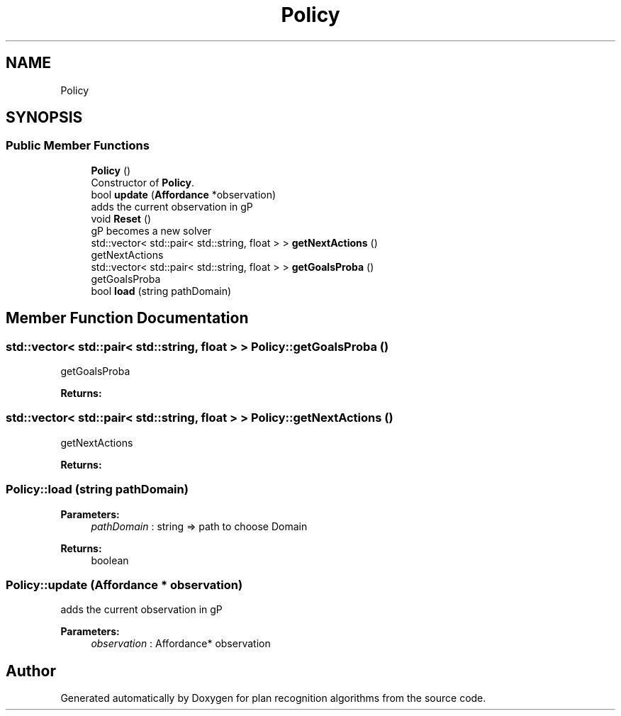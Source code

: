 .TH "Policy" 3 "Mon Aug 19 2019" "plan recognition algorithms" \" -*- nroff -*-
.ad l
.nh
.SH NAME
Policy
.SH SYNOPSIS
.br
.PP
.SS "Public Member Functions"

.in +1c
.ti -1c
.RI "\fBPolicy\fP ()"
.br
.RI "Constructor of \fBPolicy\fP\&. "
.ti -1c
.RI "bool \fBupdate\fP (\fBAffordance\fP *observation)"
.br
.RI "adds the current observation in gP "
.ti -1c
.RI "void \fBReset\fP ()"
.br
.RI "gP becomes a new solver "
.ti -1c
.RI "std::vector< std::pair< std::string, float > > \fBgetNextActions\fP ()"
.br
.RI "getNextActions "
.ti -1c
.RI "std::vector< std::pair< std::string, float > > \fBgetGoalsProba\fP ()"
.br
.RI "getGoalsProba "
.ti -1c
.RI "bool \fBload\fP (string pathDomain)"
.br
.in -1c
.SH "Member Function Documentation"
.PP 
.SS "std::vector< std::pair< std::string, float > > Policy::getGoalsProba ()"

.PP
getGoalsProba 
.PP
\fBReturns:\fP
.RS 4

.RE
.PP

.SS "std::vector< std::pair< std::string, float > > Policy::getNextActions ()"

.PP
getNextActions 
.PP
\fBReturns:\fP
.RS 4

.RE
.PP

.SS "Policy::load (string pathDomain)"

.PP
\fBParameters:\fP
.RS 4
\fIpathDomain\fP : string => path to choose Domain 
.RE
.PP
\fBReturns:\fP
.RS 4
boolean 
.RE
.PP

.SS "Policy::update (\fBAffordance\fP * observation)"

.PP
adds the current observation in gP 
.PP
\fBParameters:\fP
.RS 4
\fIobservation\fP : Affordance* observation 
.RE
.PP


.SH "Author"
.PP 
Generated automatically by Doxygen for plan recognition algorithms from the source code\&.

